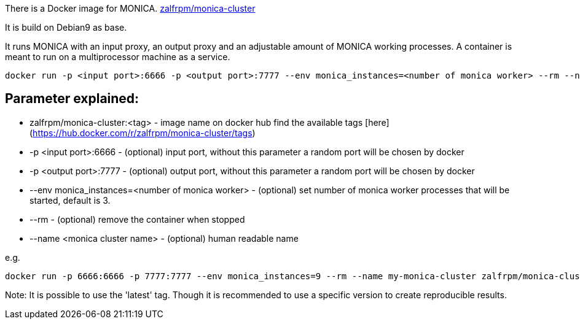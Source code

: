There is a Docker image for MONICA. https://hub.docker.com/r/zalfrpm/monica-cluster[zalfrpm/monica-cluster]

It is build on Debian9 as base. 

It runs MONICA with an input proxy, an output proxy and an adjustable amount of MONICA working processes. 
A container is meant to run on a multiprocessor machine as a service.

  docker run -p <input port>:6666 -p <output port>:7777 --env monica_instances=<number of monica worker> --rm --name <monica cluster name> zalfrpm/monica-cluster:<tag>

## Parameter explained:

* zalfrpm/monica-cluster:<tag> - image name on docker hub find the available tags [here](https://hub.docker.com/r/zalfrpm/monica-cluster/tags)
* -p <input port>:6666 - (optional) input port, without this parameter a random port will be chosen by docker
* -p <output port>:7777 - (optional) output port, without this parameter a random port will be chosen by docker
* --env monica_instances=<number of monica worker> - (optional) set number of monica worker processes that will be started, default is 3.
* --rm - (optional) remove the container when stopped
* --name <monica cluster name> - (optional) human readable name

e.g.

  docker run -p 6666:6666 -p 7777:7777 --env monica_instances=9 --rm --name my-monica-cluster zalfrpm/monica-cluster:2.0.3.150

Note: It is possible to use the 'latest' tag. Though it is recommended to use a specific version to create reproducible results.  